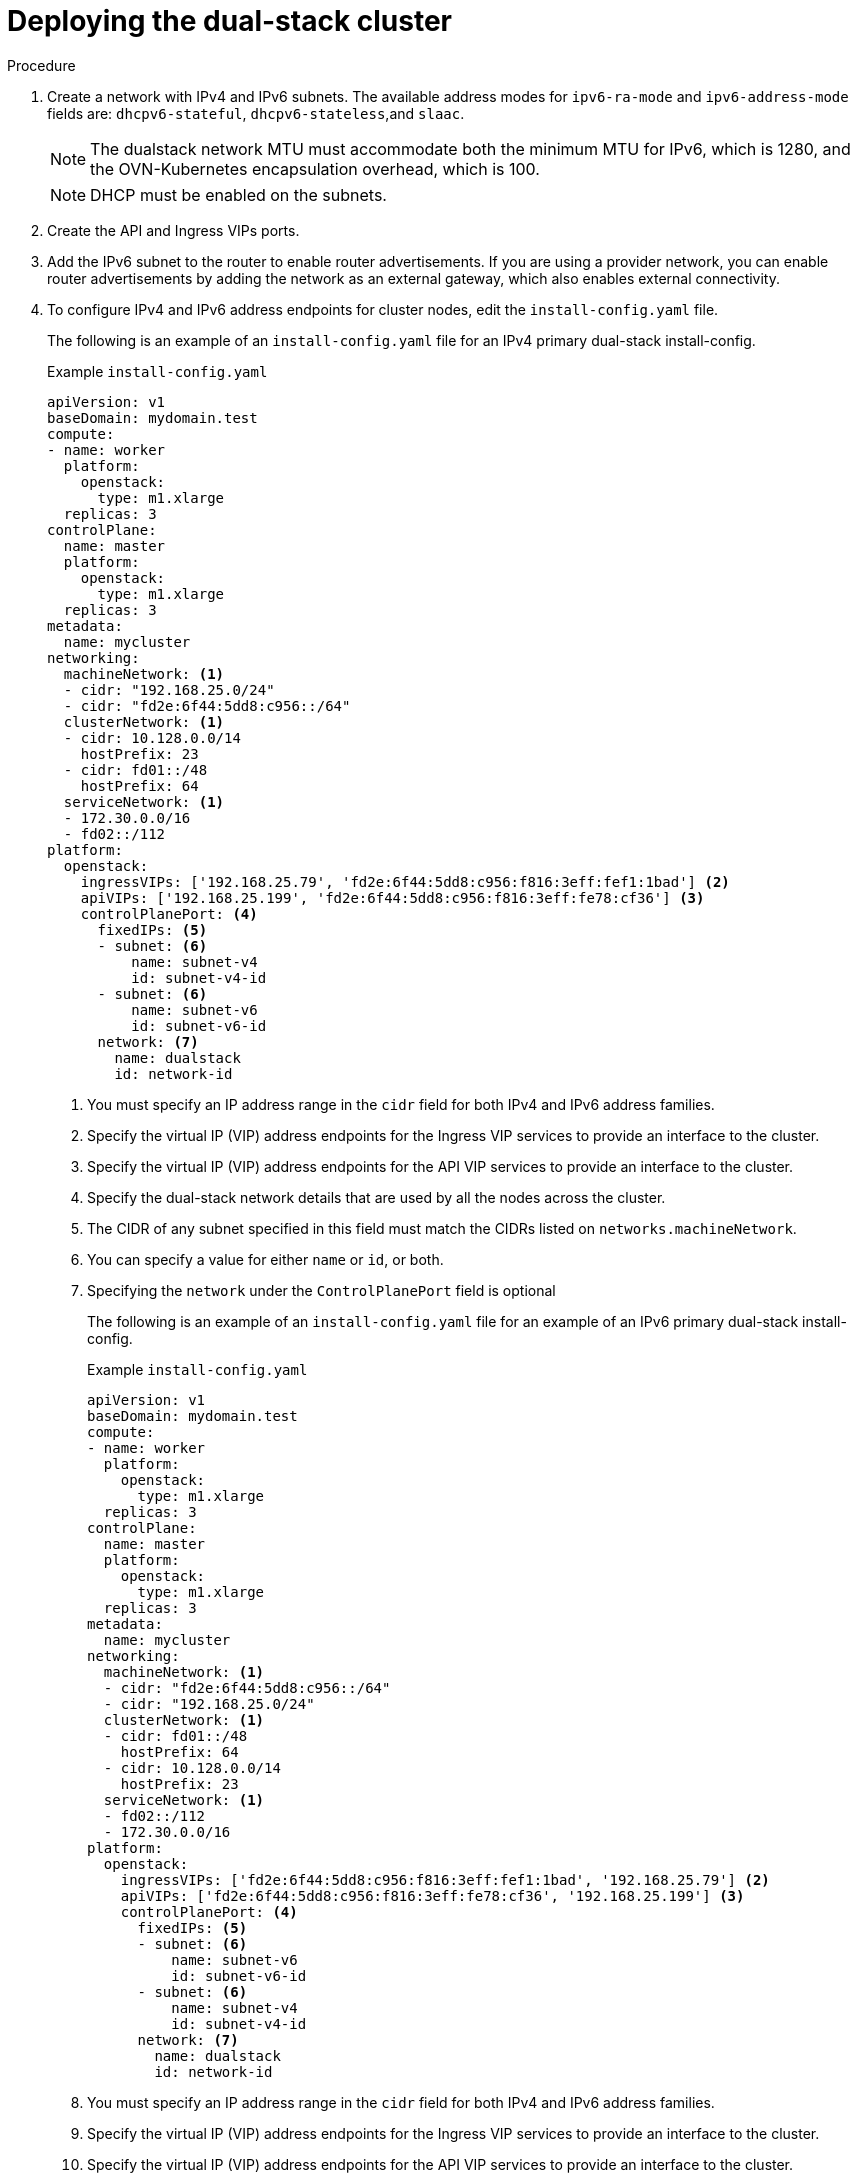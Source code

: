 // Module included in the following assemblies:
//
// * installing/installing_openstack/installing-openstack-installer-custom.adoc
:_mod-docs-content-type: PROCEDURE
[id="install-osp-deploy-dualstack_{context}"]
= Deploying the dual-stack cluster

.Procedure

. Create a network with IPv4 and IPv6 subnets. The available address modes for `ipv6-ra-mode` and `ipv6-address-mode` fields are: `dhcpv6-stateful`, `dhcpv6-stateless`,and `slaac`.
+
[NOTE]
====
The dualstack network MTU must accommodate both the minimum MTU for IPv6, which is 1280, and the OVN-Kubernetes encapsulation overhead, which is 100.
====
+
[NOTE]
====
DHCP must be enabled on the subnets.
====

. Create the API and Ingress VIPs ports.

. Add the IPv6 subnet to the router to enable router advertisements. If you are using a provider network, you can enable router advertisements by adding the network as an external gateway, which also enables external connectivity.


. To configure IPv4 and IPv6 address endpoints for cluster nodes, edit the `install-config.yaml` file.
+
The following is an example of an `install-config.yaml` file for an IPv4 primary dual-stack install-config.
+
.Example `install-config.yaml`

[source, yaml]
----
apiVersion: v1
baseDomain: mydomain.test
compute:
- name: worker
  platform:
    openstack:
      type: m1.xlarge
  replicas: 3
controlPlane:
  name: master
  platform:
    openstack:
      type: m1.xlarge
  replicas: 3
metadata:
  name: mycluster
networking:
  machineNetwork: <1>
  - cidr: "192.168.25.0/24"
  - cidr: "fd2e:6f44:5dd8:c956::/64"
  clusterNetwork: <1>
  - cidr: 10.128.0.0/14
    hostPrefix: 23
  - cidr: fd01::/48
    hostPrefix: 64
  serviceNetwork: <1>
  - 172.30.0.0/16
  - fd02::/112
platform:
  openstack:
    ingressVIPs: ['192.168.25.79', 'fd2e:6f44:5dd8:c956:f816:3eff:fef1:1bad'] <2>
    apiVIPs: ['192.168.25.199', 'fd2e:6f44:5dd8:c956:f816:3eff:fe78:cf36'] <3>
    controlPlanePort: <4>
      fixedIPs: <5>
      - subnet: <6>
          name: subnet-v4
          id: subnet-v4-id
      - subnet: <6>
          name: subnet-v6
          id: subnet-v6-id
      network: <7>
        name: dualstack
        id: network-id
----
<1> You must specify an IP address range in the `cidr` field for both IPv4 and IPv6 address families.
<2> Specify the virtual IP (VIP) address endpoints for the Ingress VIP services to provide an interface to the cluster.
<3> Specify the virtual IP (VIP) address endpoints for the API VIP services to provide an interface to the cluster.
<4> Specify the dual-stack network details that are used by all the nodes across the cluster.
<5> The CIDR of any subnet specified in this field must match the CIDRs listed on `networks.machineNetwork`.
<6> You can specify a value for either `name` or `id`, or both.
<7> Specifying the `network` under the `ControlPlanePort` field is optional
+
The following is an example of an `install-config.yaml` file for an example of an IPv6 primary dual-stack install-config.
+
.Example `install-config.yaml`

[source, yaml]
----
apiVersion: v1
baseDomain: mydomain.test
compute:
- name: worker
  platform:
    openstack:
      type: m1.xlarge
  replicas: 3
controlPlane:
  name: master
  platform:
    openstack:
      type: m1.xlarge
  replicas: 3
metadata:
  name: mycluster
networking:
  machineNetwork: <1>
  - cidr: "fd2e:6f44:5dd8:c956::/64"
  - cidr: "192.168.25.0/24"
  clusterNetwork: <1>
  - cidr: fd01::/48
    hostPrefix: 64
  - cidr: 10.128.0.0/14
    hostPrefix: 23
  serviceNetwork: <1>
  - fd02::/112
  - 172.30.0.0/16
platform:
  openstack:
    ingressVIPs: ['fd2e:6f44:5dd8:c956:f816:3eff:fef1:1bad', '192.168.25.79'] <2>
    apiVIPs: ['fd2e:6f44:5dd8:c956:f816:3eff:fe78:cf36', '192.168.25.199'] <3>
    controlPlanePort: <4>
      fixedIPs: <5>
      - subnet: <6>
          name: subnet-v6
          id: subnet-v6-id
      - subnet: <6>
          name: subnet-v4
          id: subnet-v4-id
      network: <7>
        name: dualstack
        id: network-id
----
<1> You must specify an IP address range in the `cidr` field for both IPv4 and IPv6 address families.
<2> Specify the virtual IP (VIP) address endpoints for the Ingress VIP services to provide an interface to the cluster.
<3> Specify the virtual IP (VIP) address endpoints for the API VIP services to provide an interface to the cluster.
<4> Specify the dual-stack network details that are used by all the nodes across the cluster.
<5> The CIDR of any subnet specified in this field must match the CIDRs listed on `networks.machineNetwork`.
<6> You can specify a value for either `name` or `id`, or both.
<7> Specifying the `network` under the `ControlPlanePort` field is optional
